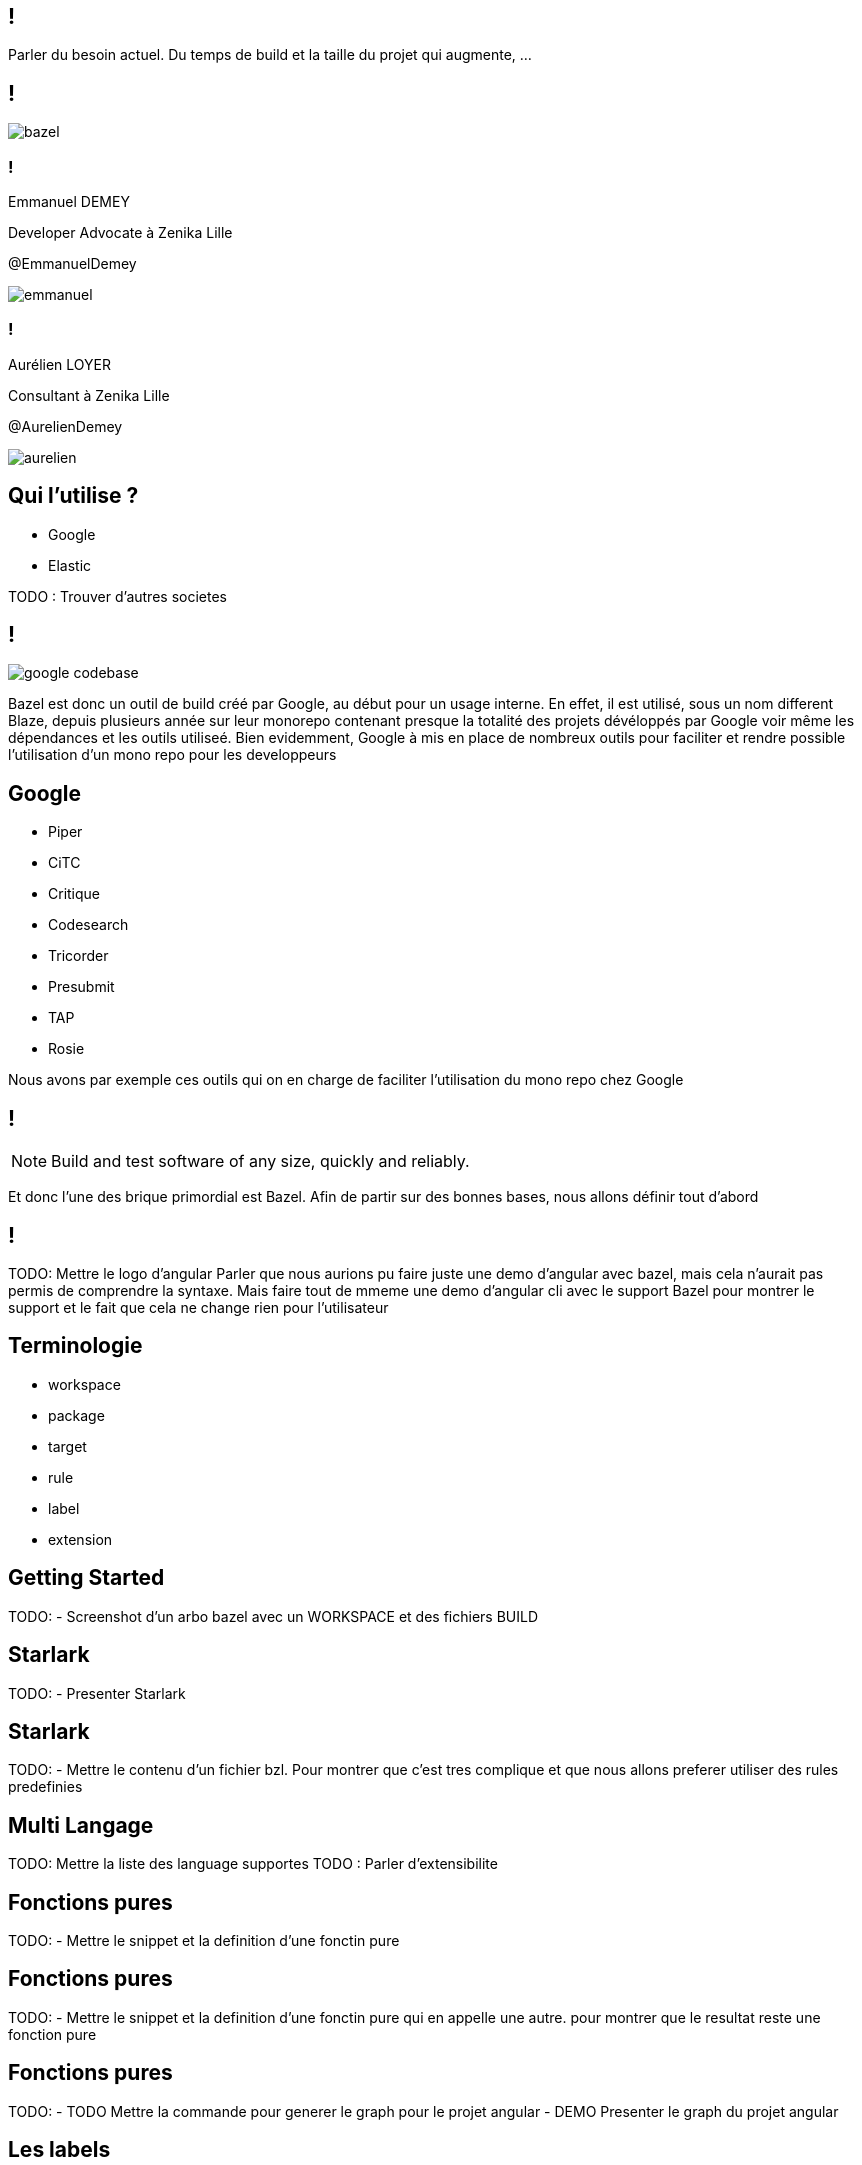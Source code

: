 :revealjsdir: https://cdn.rawgit.com/hakimel/reveal.js/3.8.0/
:revnumber: {project-version}
:example-caption!:
ifndef::imagesdir[:imagesdir: images]
:docinfo: shared
:navigation:
:menu:
:header_footer: true
:status:
:slideNumber: true
:showSlideNumber: true
:title-slide-transition: zoom
:title-slide-transition-speed: fast
:icons: font
:revealjs_history: true

[.black.background]
== !

[.notes]
--
Parler du besoin actuel. Du temps de build et la taille du projet qui augmente, ...
--

== !

image::bazel.png[]

[.notes]
--
--

[.speaker]
=== !

[id="speaker-bio"]
--
Emmanuel DEMEY

Developer Advocate à Zenika Lille 

@EmmanuelDemey
--

image::emmanuel.jpg[]

[.speaker]
=== !

[id="speaker-bio"]
--
Aurélien LOYER

Consultant à Zenika Lille 

@AurelienDemey
--

image::aurelien.jpeg[]

== Qui l'utilise ?

* Google 
* Elastic

[.notes]
--
TODO : Trouver d'autres societes
--

== !

image::google_codebase.png[]

[.notes]
--
Bazel est donc un outil de build créé par Google, au début pour un usage interne. En effet, il est utilisé, sous un nom different Blaze, depuis plusieurs année sur leur monorepo contenant presque la totalité des projets dévéloppés par Google voir même les dépendances et les outils utiliseé. 
Bien evidemment, Google à mis en place de nombreux outils pour faciliter et rendre possible l'utilisation d'un mono repo pour les developpeurs
--


== Google

[.column]
* Piper
* CiTC
* Critique
* Codesearch

[.column]
* Tricorder
* Presubmit
* TAP
* Rosie

[.notes]
--
Nous avons par exemple ces outils qui on en charge de faciliter l'utilisation du mono repo chez Google
--

== !

NOTE: Build and test software of any size, quickly and reliably.

[.notes]
--
Et donc l'une des brique primordial est Bazel. Afin de partir sur des bonnes bases, nous allons définir tout d'abord 
--

== !

[.notes]
--
TODO: Mettre le logo d'angular
Parler que nous aurions pu faire juste une demo d'angular avec bazel, mais cela n'aurait pas permis de comprendre la syntaxe. 
Mais faire tout de mmeme une demo d'angular cli avec le support Bazel pour montrer le support et le fait que cela ne change rien pour l'utilisateur
--

== Terminologie

* workspace
* package
* target
* rule
* label
* extension

[.notes]
--
--

== Getting Started

[.notes]
--
TODO: 
- Screenshot d'un arbo bazel avec un WORKSPACE et des fichiers BUILD
--

== Starlark

[.notes]
--
TODO: 
- Presenter Starlark
--

== Starlark

[.notes]
--
TODO: 
- Mettre le contenu d'un fichier bzl. Pour montrer que c'est tres complique et que nous allons preferer utiliser des rules predefinies
--

== Multi Langage

[.notes]
--
TODO: Mettre la liste des language supportes
TODO : Parler d'extensibilite
--

== Fonctions pures

[.notes]
--
TODO: 
- Mettre le snippet et la definition d'une fonctin pure
--

== Fonctions pures

[.notes]
--
TODO: 
- Mettre le snippet et la definition d'une fonctin pure qui en appelle une autre. pour montrer que le resultat reste une fonction pure
--

== Fonctions pures

[.notes]
--
TODO: 
- TODO Mettre la commande pour generer le graph pour le projet angular
- DEMO Presenter le graph du projet angular
--

== Les labels

[.notes]
--
TODO: 
- Mettre les regles pour utiliser des LABELS
--

== Cheatsheet

[.notes]
--
TODO: 
- appeler gen_rule
--


== Cheatsheet

[.notes]
--
TODO: 
- appeler gen_rule apres une autre genrule pour montrer la dependances
--
== Custom rules

[.notes]
--
TODO: 
- Mettre le code de la regle BZL ici 
- Montrer comment charger le fichier 
- Montrer le parametrage d'une regle custom 
--

== Demo

[.notes]
--
TODO: 
--

== Conclusion

[.notes]
--
TODO: 
- Ajouter un diff GIT pour montrer les fichiers ajoutés
- Support dans Angular CLI 
- Builder en remote avec plus core 
--
